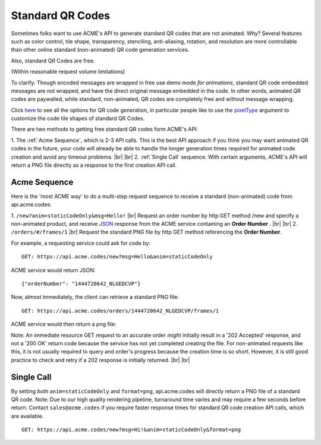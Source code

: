
.. |br| raw:: html

   <br />

Standard QR Codes
#################

Sometimes folks want to use ACME's API to generate standard QR codes that are not animated. Why? Several features such as color control, tile shape, transparency, stenciling, anti-aliasing, rotation, and resolution are more controllable than other online standard (non-animated) QR code generation services.

Also, standard QR Codes are free.

(Within reasonable request volume limitations)

To clarify: Though encoded messages are wrapped in free use demo mode *for animations*, standard QR code embedded messages are not wrapped, and have the direct original message embedded in the code. In other words, animated QR codes are paywalled, while standard, non-animated, QR codes are completely free and without message wrapping.

Click `here <./new.html>`_ to see all the options for QR code generation, in particular people like to use the `pixelType <./new.html#pixeltype>`_ argument to customize the code tile shapes of standard QR Codes.

There are two methods to getting free standard QR codes form ACME's API:

1. The :ref:`Acme Sequence`, which is 2-3 API calls. This is the best API approach if you think you may want animated QR codes in the future, your code will already be able to handle the longer generation times required for animated code creation and avoid any timeout problems.
|br|
|br|
2. :ref:`Single Call` sequence. With certain arguments, ACME's API will return a PNG file directly as a response to the first creation API call. 

.. _Acme Sequence:

Acme Sequence
-------------
Here is the 'most ACME way' to do a multi-step request sequence to receive a standard (non-animated) code from api.acme.codes:

1. ``/new?anim=staticCodeOnly&msg=Hello!`` |br| Request an order number by http GET method /new and specify a non-animated product, and receive `JSON <https://en.wikipedia.org/wiki/JSON>`_ response from the ACME service containing an **Order Number** .
|br|
|br|
2. ``/orders/#/frames/1`` |br| Request the standard PNG file by http GET method referencing the **Order Number**. 

For example, a requesting service could ask for code by:
::

    GET: https://api.acme.codes/new?msg=Hello&anim=staticCodeOnly

ACME service would return JSON:
::

    {"orderNumber": "1444720642_NLGEDCVP"}
    
Now, almost immediately, the client can retrieve a standard PNG file:
::

    GET: https://api.acme.codes/orders/1444720642_NLGEDCVP/frames/1

ACME service would then return a png file:

.. image:: ./_static/AcmeFrame_1.png

Note: An immediate resource GET request to an accurate order *might* initially result in a '202 Accepted' response, and not a '200 OK' return code because the service has not yet completed creating the file. For non-animated requests like this, it is not usually required to query and order's progress because the creation time is so short. However, it is still good practice to check and retry if a 202 response is initially returned.
|br| |br|

.. _Single Call:

Single Call
-----------
By setting *both* ``anim=staticCodeOnly`` and ``format=png``, api.acme.codes will directly return a PNG file of a standard QR code. Note: Due to our high quality rendering pipeline, turnaround time varies and may require a few seconds before return. Contact ``sales@acme.codes`` if you require faster response times for standard QR code creation API calls, which are available. 
::

    GET: https://api.acme.codes/new?msg=Hi!&anim=staticCodeOnly&format=png

